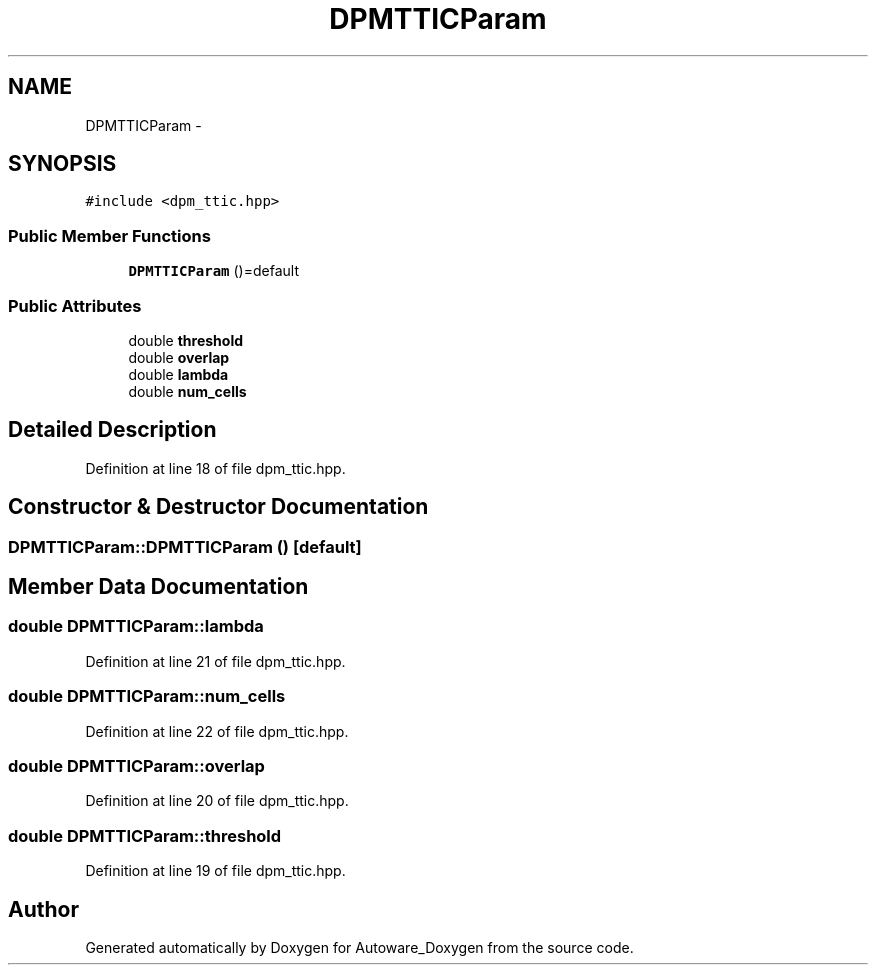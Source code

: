 .TH "DPMTTICParam" 3 "Fri May 22 2020" "Autoware_Doxygen" \" -*- nroff -*-
.ad l
.nh
.SH NAME
DPMTTICParam \- 
.SH SYNOPSIS
.br
.PP
.PP
\fC#include <dpm_ttic\&.hpp>\fP
.SS "Public Member Functions"

.in +1c
.ti -1c
.RI "\fBDPMTTICParam\fP ()=default"
.br
.in -1c
.SS "Public Attributes"

.in +1c
.ti -1c
.RI "double \fBthreshold\fP"
.br
.ti -1c
.RI "double \fBoverlap\fP"
.br
.ti -1c
.RI "double \fBlambda\fP"
.br
.ti -1c
.RI "double \fBnum_cells\fP"
.br
.in -1c
.SH "Detailed Description"
.PP 
Definition at line 18 of file dpm_ttic\&.hpp\&.
.SH "Constructor & Destructor Documentation"
.PP 
.SS "DPMTTICParam::DPMTTICParam ()\fC [default]\fP"

.SH "Member Data Documentation"
.PP 
.SS "double DPMTTICParam::lambda"

.PP
Definition at line 21 of file dpm_ttic\&.hpp\&.
.SS "double DPMTTICParam::num_cells"

.PP
Definition at line 22 of file dpm_ttic\&.hpp\&.
.SS "double DPMTTICParam::overlap"

.PP
Definition at line 20 of file dpm_ttic\&.hpp\&.
.SS "double DPMTTICParam::threshold"

.PP
Definition at line 19 of file dpm_ttic\&.hpp\&.

.SH "Author"
.PP 
Generated automatically by Doxygen for Autoware_Doxygen from the source code\&.
